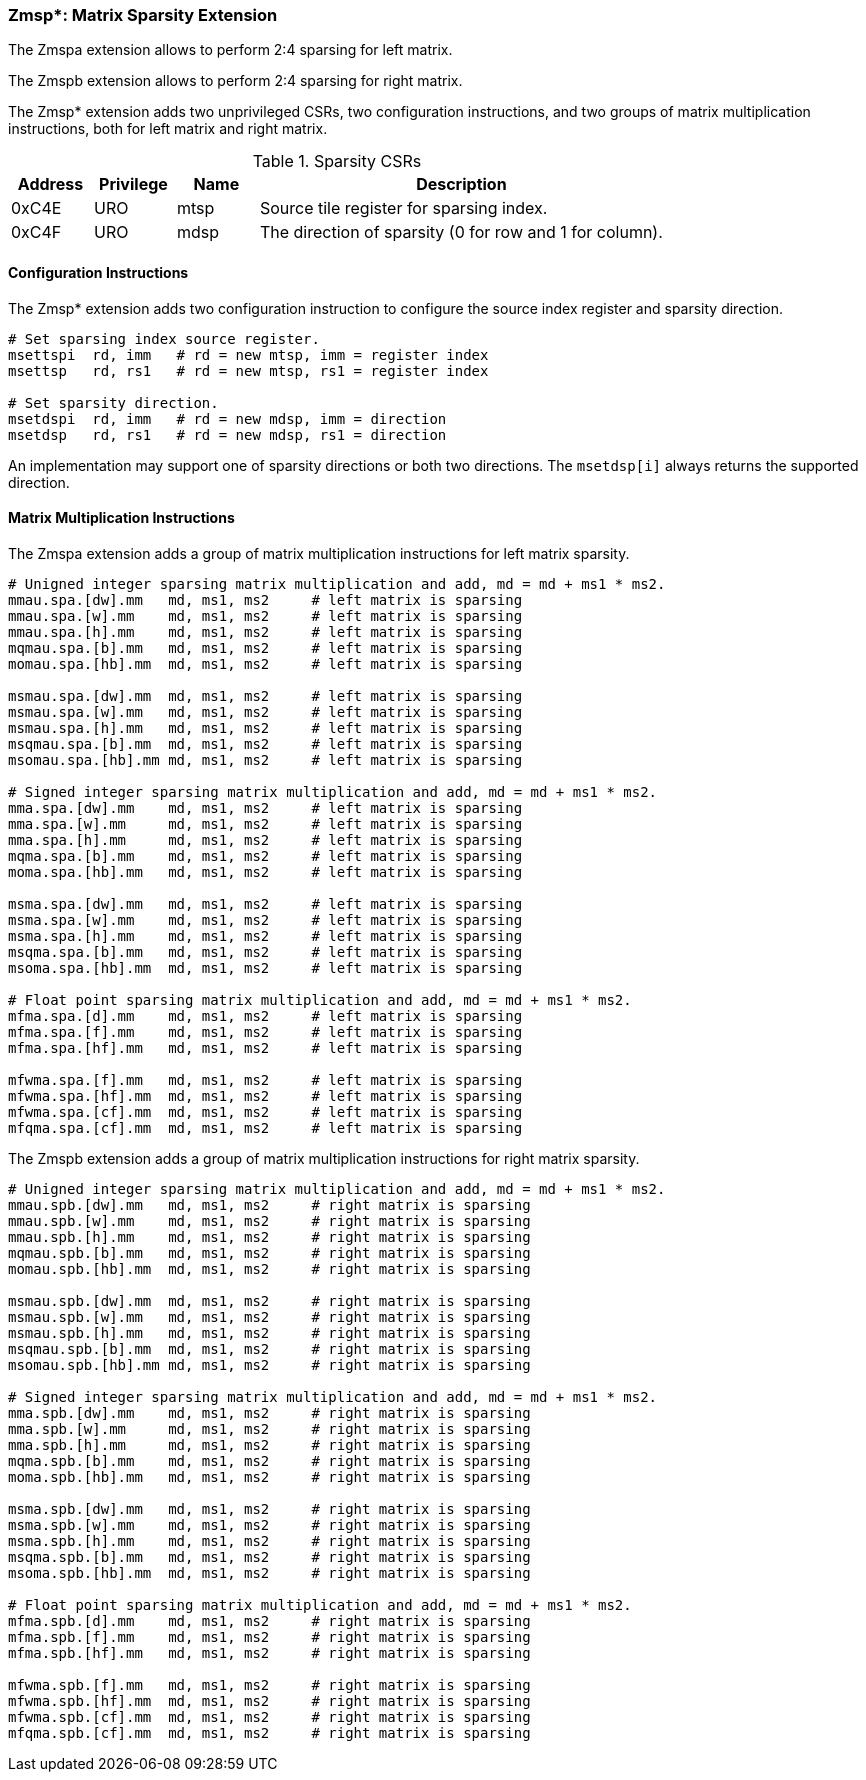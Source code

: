 === Zmsp*: Matrix Sparsity Extension

The Zmspa extension allows to perform 2:4 sparsing for left matrix.

The Zmspb extension allows to perform 2:4 sparsing for right matrix.

The Zmsp* extension adds two unprivileged CSRs, two configuration instructions, and two groups of matrix multiplication instructions, both for left matrix and right matrix.

.Sparsity CSRs
[cols="^2,^2,^2,10",options="header"]
|===
| Address | Privilege | Name   | Description
|  0xC4E  |    URO    | mtsp   | Source tile register for sparsing index.
|  0xC4F  |    URO    | mdsp   | The direction of sparsity (0 for row and 1 for column).
|===

==== Configuration Instructions

The Zmsp* extension adds two configuration instruction to configure the source index register and sparsity direction.

```
# Set sparsing index source register.
msettspi  rd, imm   # rd = new mtsp, imm = register index
msettsp   rd, rs1   # rd = new mtsp, rs1 = register index

# Set sparsity direction.
msetdspi  rd, imm   # rd = new mdsp, imm = direction
msetdsp   rd, rs1   # rd = new mdsp, rs1 = direction
```

An implementation may support one of sparsity directions or both two directions. The `msetdsp[i]` always returns the supported direction.

==== Matrix Multiplication Instructions

The Zmspa extension adds a group of matrix multiplication instructions for left matrix sparsity.

```
# Unigned integer sparsing matrix multiplication and add, md = md + ms1 * ms2.
mmau.spa.[dw].mm   md, ms1, ms2     # left matrix is sparsing
mmau.spa.[w].mm    md, ms1, ms2     # left matrix is sparsing
mmau.spa.[h].mm    md, ms1, ms2     # left matrix is sparsing
mqmau.spa.[b].mm   md, ms1, ms2     # left matrix is sparsing
momau.spa.[hb].mm  md, ms1, ms2     # left matrix is sparsing

msmau.spa.[dw].mm  md, ms1, ms2     # left matrix is sparsing
msmau.spa.[w].mm   md, ms1, ms2     # left matrix is sparsing
msmau.spa.[h].mm   md, ms1, ms2     # left matrix is sparsing
msqmau.spa.[b].mm  md, ms1, ms2     # left matrix is sparsing
msomau.spa.[hb].mm md, ms1, ms2     # left matrix is sparsing

# Signed integer sparsing matrix multiplication and add, md = md + ms1 * ms2.
mma.spa.[dw].mm    md, ms1, ms2     # left matrix is sparsing
mma.spa.[w].mm     md, ms1, ms2     # left matrix is sparsing
mma.spa.[h].mm     md, ms1, ms2     # left matrix is sparsing
mqma.spa.[b].mm    md, ms1, ms2     # left matrix is sparsing
moma.spa.[hb].mm   md, ms1, ms2     # left matrix is sparsing

msma.spa.[dw].mm   md, ms1, ms2     # left matrix is sparsing
msma.spa.[w].mm    md, ms1, ms2     # left matrix is sparsing
msma.spa.[h].mm    md, ms1, ms2     # left matrix is sparsing
msqma.spa.[b].mm   md, ms1, ms2     # left matrix is sparsing
msoma.spa.[hb].mm  md, ms1, ms2     # left matrix is sparsing

# Float point sparsing matrix multiplication and add, md = md + ms1 * ms2.
mfma.spa.[d].mm    md, ms1, ms2     # left matrix is sparsing
mfma.spa.[f].mm    md, ms1, ms2     # left matrix is sparsing
mfma.spa.[hf].mm   md, ms1, ms2     # left matrix is sparsing

mfwma.spa.[f].mm   md, ms1, ms2     # left matrix is sparsing
mfwma.spa.[hf].mm  md, ms1, ms2     # left matrix is sparsing
mfwma.spa.[cf].mm  md, ms1, ms2     # left matrix is sparsing
mfqma.spa.[cf].mm  md, ms1, ms2     # left matrix is sparsing
```

The Zmspb extension adds a group of matrix multiplication instructions for right matrix sparsity.

```
# Unigned integer sparsing matrix multiplication and add, md = md + ms1 * ms2.
mmau.spb.[dw].mm   md, ms1, ms2     # right matrix is sparsing
mmau.spb.[w].mm    md, ms1, ms2     # right matrix is sparsing
mmau.spb.[h].mm    md, ms1, ms2     # right matrix is sparsing
mqmau.spb.[b].mm   md, ms1, ms2     # right matrix is sparsing
momau.spb.[hb].mm  md, ms1, ms2     # right matrix is sparsing

msmau.spb.[dw].mm  md, ms1, ms2     # right matrix is sparsing
msmau.spb.[w].mm   md, ms1, ms2     # right matrix is sparsing
msmau.spb.[h].mm   md, ms1, ms2     # right matrix is sparsing
msqmau.spb.[b].mm  md, ms1, ms2     # right matrix is sparsing
msomau.spb.[hb].mm md, ms1, ms2     # right matrix is sparsing

# Signed integer sparsing matrix multiplication and add, md = md + ms1 * ms2.
mma.spb.[dw].mm    md, ms1, ms2     # right matrix is sparsing
mma.spb.[w].mm     md, ms1, ms2     # right matrix is sparsing
mma.spb.[h].mm     md, ms1, ms2     # right matrix is sparsing
mqma.spb.[b].mm    md, ms1, ms2     # right matrix is sparsing
moma.spb.[hb].mm   md, ms1, ms2     # right matrix is sparsing

msma.spb.[dw].mm   md, ms1, ms2     # right matrix is sparsing
msma.spb.[w].mm    md, ms1, ms2     # right matrix is sparsing
msma.spb.[h].mm    md, ms1, ms2     # right matrix is sparsing
msqma.spb.[b].mm   md, ms1, ms2     # right matrix is sparsing
msoma.spb.[hb].mm  md, ms1, ms2     # right matrix is sparsing

# Float point sparsing matrix multiplication and add, md = md + ms1 * ms2.
mfma.spb.[d].mm    md, ms1, ms2     # right matrix is sparsing
mfma.spb.[f].mm    md, ms1, ms2     # right matrix is sparsing
mfma.spb.[hf].mm   md, ms1, ms2     # right matrix is sparsing

mfwma.spb.[f].mm   md, ms1, ms2     # right matrix is sparsing
mfwma.spb.[hf].mm  md, ms1, ms2     # right matrix is sparsing
mfwma.spb.[cf].mm  md, ms1, ms2     # right matrix is sparsing
mfqma.spb.[cf].mm  md, ms1, ms2     # right matrix is sparsing
```
